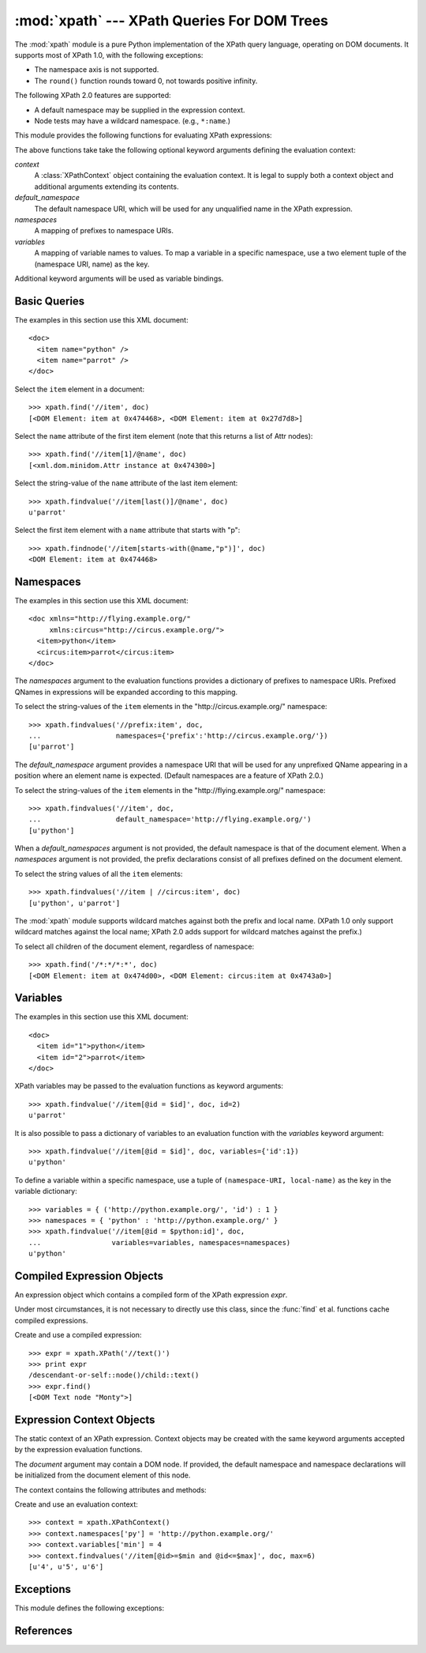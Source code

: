 :mod:`xpath` --- XPath Queries For DOM Trees
============================================
The :mod:`xpath` module is a pure Python implementation of the XPath query
language, operating on DOM documents.  It supports most of XPath 1.0, with
the following exceptions:

* The namespace axis is not supported.
* The ``round()`` function rounds toward 0, not towards positive infinity.

The following XPath 2.0 features are supported:

* A default namespace may be supplied in the expression context.
* Node tests may have a wildcard namespace. (e.g., ``*:name``.)

This module provides the following functions for evaluating XPath expressions:

.. function:: find(expr, node, [\**kwargs])

   Evaluate the XPath expression *expr* with *node* as the context node,
   and return:

   * ``True`` or ``False``, when the expression has a boolean result.
   * A :class:`float`, when the expression has an numeric result.
   * A :class:`unicode`, when the expression has a string result.
   * A list of :class:`xml.dom.Node`, when the expression has a
     node-set result.

.. function:: findnode(expr, node, [\**kwargs])

   Evaluate the XPath expression *expr* with *node* as the context node,
   and return a single node.  If the result of the expression is a non-empty
   node-set, return the first node in the set.  If the result is an empty
   node-set, return ``None``.  If the result is not a node-set, raise
   :exc:`XPathTypeError`.

.. function:: findvalue(expr, node, [\**kwargs])

   Evaluate the XPath expression *expr* with *node* as the context node,
   and return the string-value of the result.  If the result is an empty
   node-set, return ``None`` instead.

.. function:: findvalues(expr, node, [\**kwargs])

   Evaluate the XPath expression *expr* with *node* as the context node,
   and return a list of the string-values of the resulting node-set.  If
   the result is not a node-set, raise :exc:`XPathTypeError`.

The above functions take take the following optional keyword arguments
defining the evaluation context:

*context*
  A :class:`XPathContext` object containing the evaluation context.  It
  is legal to supply both a context object and additional arguments
  extending its contents.

*default_namespace*
  The default namespace URI, which will be used for any unqualified name
  in the XPath expression.

*namespaces*
  A mapping of prefixes to namespace URIs.

*variables*
  A mapping of variable names to values.  To map a variable in a specific
  namespace, use a two element tuple of the (namespace URI, name) as the key.

Additional keyword arguments will be used as variable bindings.

Basic Queries
-------------
The examples in this section use this XML document: ::

   <doc>
     <item name="python" />
     <item name="parrot" />
   </doc>

Select the ``item`` element in a document: ::

   >>> xpath.find('//item', doc)
   [<DOM Element: item at 0x474468>, <DOM Element: item at 0x27d7d8>]

Select the ``name`` attribute of the first item element (note that this returns
a list of Attr nodes): ::

   >>> xpath.find('//item[1]/@name', doc)
   [<xml.dom.minidom.Attr instance at 0x474300>]

Select the string-value of the ``name`` attribute of the last item element: ::

   >>> xpath.findvalue('//item[last()]/@name', doc)
   u'parrot'

Select the first item element with a ``name`` attribute that starts with "p": ::

   >>> xpath.findnode('//item[starts-with(@name,"p")]', doc)
   <DOM Element: item at 0x474468>

Namespaces
----------
The examples in this section use this XML document: ::

   <doc xmlns="http://flying.example.org/"
        xmlns:circus="http://circus.example.org/">
     <item>python</item>
     <circus:item>parrot</circus:item>
   </doc>

The *namespaces* argument to the evaluation functions provides a dictionary
of prefixes to namespace URIs.  Prefixed QNames in expressions will be
expanded according to this mapping.

To select the string-values of the ``item`` elements in the
"\http://circus.example.org/" namespace: ::

   >>> xpath.findvalues('//prefix:item', doc,
   ...                  namespaces={'prefix':'http://circus.example.org/'})
   [u'parrot']

The *default_namespace* argument provides a namespace URI that will be
used for any unprefixed QName appearing in a position where an element
name is expected.  (Default namespaces are a feature of XPath 2.0.)

To select the string-values of the ``item`` elements in the
"\http://flying.example.org/" namespace: ::

   >>> xpath.findvalues('//item', doc,
   ...                  default_namespace='http://flying.example.org/')
   [u'python']

When a *default_namespaces* argument is not provided, the default namespace
is that of the document element.  When a *namespaces* argument is not
provided, the prefix declarations consist of all prefixes defined on the
document element.

To select the string values of all the ``item`` elements: ::

   >>> xpath.findvalues('//item | //circus:item', doc)
   [u'python', u'parrot']

The :mod:`xpath` module supports wildcard matches against both the prefix
and local name.  (XPath 1.0 only support wildcard matches against the local
name; XPath 2.0 adds support for wildcard matches against the prefix.)

To select all children of the document element, regardless of namespace: ::

   >>> xpath.find('/*:*/*:*', doc)
   [<DOM Element: item at 0x474d00>, <DOM Element: circus:item at 0x4743a0>]

Variables
---------
The examples in this section use this XML document: ::

   <doc>
     <item id="1">python</item>
     <item id="2">parrot</item>
   </doc>

XPath variables may be passed to the evaluation functions as keyword
arguments: ::

   >>> xpath.findvalue('//item[@id = $id]', doc, id=2)
   u'parrot'

It is also possible to pass a dictionary of variables to an evaluation
function with the *variables* keyword argument: ::

   >>> xpath.findvalue('//item[@id = $id]', doc, variables={'id':1})
   u'python'

To define a variable within a specific namespace, use a tuple of
``(namespace-URI, local-name)`` as the key in the variable dictionary: ::

   >>> variables = { ('http://python.example.org/', 'id') : 1 }
   >>> namespaces = { 'python' : 'http://python.example.org/' }
   >>> xpath.findvalue('//item[@id = $python:id]', doc,
   ...                 variables=variables, namespaces=namespaces)
   u'python'

Compiled Expression Objects
---------------------------
.. class:: XPath(expr)

   An expression object which contains a compiled form of the XPath
   expression *expr*.

   Under most circumstances, it is not necessary to directly use this class,
   since the :func:`find` et al. functions cache compiled expressions.

   .. method:: find(node, [\**kwargs])
               findnode(node, [\**kwargs])
               findvalue(node, [\**kwargs])
               findvalues(node, [\**kwargs])

      These methods are identical to the functions of the same name.

Create and use a compiled expression: ::

   >>> expr = xpath.XPath('//text()')
   >>> print expr
   /descendant-or-self::node()/child::text()
   >>> expr.find()
   [<DOM Text node "Monty">]

Expression Context Objects
--------------------------
.. class:: XPathContext([document,] [\**kwargs])

   The static context of an XPath expression.  Context objects may be
   created with the same keyword arguments accepted by the expression
   evaluation functions.

   The *document* argument may contain a DOM node.  If provided, the
   default namespace and namespace declarations will be initialized from
   the document element of this node.

   The context contains the following attributes and methods:

   .. attribute:: default_namespace
      
      The default namespace URI.

   .. attribute:: namespaces

      The mapping of prefixes to namespace URIs.

   .. attribute:: variables

      The mapping of variables to values.  The keys of this map may
      be either strings for variables with no namespace, or
      (namespaceURI, name) tuples for variables contained in a
      namespace.

   .. method:: find(expr, node, [\**kwargs])
               findnode(expr, node, [\**kwargs])
               findvalue(expr, node, [\**kwargs])
               findvalues(expr, node, [\**kwargs])

      Evaluate *expr* in the context with *node* as the context node.
      *expr* may be either a string or a :class:`XPath` object.

Create and use an evaluation context: ::

   >>> context = xpath.XPathContext()
   >>> context.namespaces['py'] = 'http://python.example.org/'
   >>> context.variables['min'] = 4
   >>> context.findvalues('//item[@id>=$min and @id<=$max]', doc, max=6)
   [u'4', u'5', u'6']

Exceptions
----------
This module defines the following exceptions:

.. exception:: XPathError

   Base exception class used for all XPath exceptions.

.. exception:: XPathNotImplementedError

   Raised when an XPath expression contains a feature of XPath which
   has not been implemented.

.. exception:: XPathParseError

   Raised when an XPath expression could not be parsed.

.. exception:: XPathTypeError

   Raised when an XPath expression is found to contain a type error.
   For example, the expression "string()/node()" contains a type error
   because the "string()" function does not return a node-set.

.. exception:: XPathUnknownFunctionError

   Raised when an XPath expression contains a function that has no
   binding in the expression context.

.. exception:: XPathUnknownPrefixError

   Raised when an XPath expression contains a QName with a namespace
   prefix that has no corresponding namespace declaration in the expression
   context.

.. exception:: XPathUnknownVariableError

   Raised when an XPath expression contains a variable that has no
   binding in the expression context.

References
----------
.. seealso::

   `XML Path Language (XPath) Version 1.0 <http://www.w3.org/TR/xpath>`_
      The W3C recommendation upon which this module is based.

   `XML Path Language (XPath) 2.0 <http://www.w3.org/TR/xpath20/>`_
      Second version of XPath, mostly unsupported by this module.
